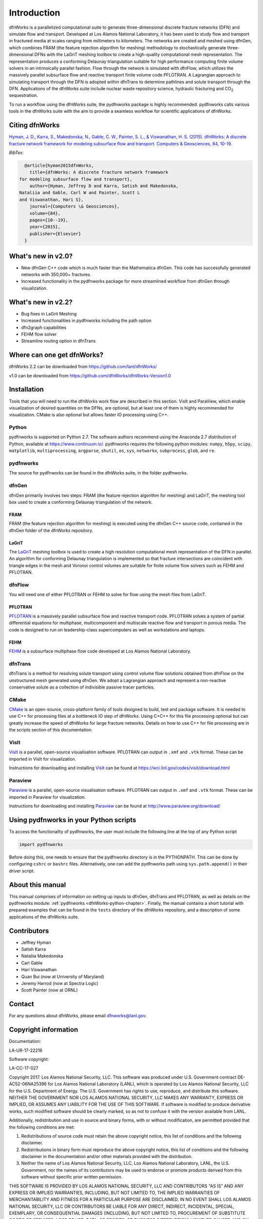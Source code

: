 Introduction
============

dfnWorks is a parallelized computational suite to generate three-dimensional 
discrete fracture networks (DFN) and simulate flow and transport. Developed at 
Los Alamos National Laboratory, it has been used to study flow and transport 
in fractured media at scales ranging from millimeters to kilometers. The 
networks are created and meshed using dfnGen, which combines FRAM (the feature 
rejection algorithm for meshing) methodology to stochastically generate 
three-dimensional DFNs with the LaGriT meshing toolbox to create a high-quality 
computational mesh representation. The representation produces a conforming 
Delaunay triangulation suitable for high performance computing finite volume 
solvers in an intrinsically parallel fashion. Flow through the network is 
simulated with dfnFlow, which utilizes the massively parallel subsurface flow 
and reactive transport finite volume code PFLOTRAN. A Lagrangian approach to 
simulating transport through the DFN is adopted within dfnTrans to determine 
pathlines and solute transport through the DFN. Applications of the dfnWorks 
suite include nuclear waste repository science, hydraulic fracturing and 
|CO2| sequestration.

.. |CO2| replace:: CO\ :sub:`2`    

To run a workflow using the dfnWorks suite, the pydfnworks package is 
highly recommended. pydfnworks calls various tools in the dfnWorks suite with 
the aim to provide a seamless workflow for scientific applications of dfnWorks.

Citing dfnWorks
---------------
`Hyman, J. D., Karra, S., Makedonska, N., Gable, C. W., Painter, S. L., & 
Viswanathan, H. S. (2015). dfnWorks: A discrete fracture network framework 
for modeling subsurface flow and transport. Computers & Geosciences, 84, 
10-19. <http://www.sciencedirect.com/science/article/pii/S0098300415300261/>`_

*BibTex:*

.. code-block:: none

	@article{hyman2015dfnWorks,
	  title={dfnWorks: A discrete fracture network framework
      for modeling subsurface flow and transport},
	  author={Hyman, Jeffrey D and Karra, Satish and Makedonska,
      Nataliia and Gable, Carl W and Painter, Scott L
      and Viswanathan, Hari S},
	  journal={Computers \& Geosciences},
	  volume={84},
	  pages={10--19},
	  year={2015},
	  publisher={Elsevier}
	}


What's new in v2.0?
-------------------

- New dfnGen C++ code which is much faster than the Mathematica dfnGen. This code has successfully generated networks with 350,000+ fractures. 
- Increased functionality in the pydfnworks package for more streamlined workflow from dfnGen through visualization. 

What's new in v2.2?
-------------------

- Bug fixes in LaGrit Meshing 
- Increased functionalities in pydfnworks including the path option
- dfn2graph capabilities
- FEHM flow solver
- Streamline routing option in dfnTrans 

Where can one get dfnWorks?
---------------------------
dfnWorks 2.2 can be downloaded from https://github.com/lanl/dfnWorks/

v1.0 can be downloaded from https://github.com/dfnWorks/dfnWorks-Version1.0  


Installation
------------
Tools that you will need to run the dfnWorks work flow are described in 
this section. VisIt and ParaView, which enable visualization of desired 
quantities on the DFNs, are optional, but at least one of them is highly 
recommended for visualization. CMake is also optional but allows faster IO 
processing using C++. 

Python 
^^^^^^

pydfnworks is supported on Python 2.7. The software authors recommend using 
the Anaconda 2.7 distribution of Python, available at https://www.continuum.io/. 
pydfnworks requires the following python modules: ``numpy``, ``h5py``, ``scipy``, ``matplotlib``,  ``multiprocessing``, ``argparse``, ``shutil``, ``os``, ``sys``, ``networkx``, ``subprocess``, ``glob``, and ``re``.

pydfnworks
^^^^^^^^^^^^^^^

The source for pydfnworks can be found in the dfnWorks suite, in the folder 
pydfnworks. 

dfnGen
^^^^^^
dfnGen primarily involves two steps: FRAM (the feature rejection algorithm for meshing) and LaGriT, the meshing tool box used to create a 
conforming Delaunay triangulation of the network.

FRAM
******
FRAM (the feature rejection algorithm for meshing) is executed using the 
dfnGen C++ source code, contained in the dfnGen folder of the dfnWorks repository.

LaGriT
******
The LaGriT_ meshing toolbox is used to create a high resolution computational 
mesh representation of the DFN in parallel. An algorithm for conforming 
Delaunay triangulation is implemented so that fracture intersections are 
coincident with triangle edges in the mesh and Voronoi control volumes are 
suitable for finite volume flow solvers such as FEHM and PFLOTRAN.

.. _LaGriT: https://lagrit.lanl.gov

dfnFlow
^^^^^^^
You will need one of either PFLOTRAN or FEHM to solve for flow using the 
mesh files from LaGriT. 

PFLOTRAN
********
PFLOTRAN_  is a massively parallel subsurface flow and reactive transport 
code. PFLOTRAN solves a system of partial differential equations for 
multiphase, multicomponent and multiscale reactive flow and transport in 
porous media. The code is designed to run on leadership-class supercomputers 
as well as workstations and laptops.

.. _PFLOTRAN: http://pflotran.org

FEHM
****
FEHM_ is a subsurface multiphase flow code developed at Los Alamos National 
Laboratory.

.. _FEHM: https://fehm.lanl.gov

dfnTrans
^^^^^^^^
dfnTrans is a method for resolving solute transport using control volume flow 
solutions obtained from dfnFlow on the unstructured mesh generated using 
dfnGen. We adopt a Lagrangian approach and represent a non-reactive 
conservative solute as a collection of indivisible passive tracer particles.  

CMake
^^^^^^^
CMake_ is an open-source, cross-platform family of tools designed to build, 
test and package software. It is needed to use C++ for processing files at a 
bottleneck IO step of dfnWorks. Using C+C++ for this file processing optional 
but can greatly increase the speed of dfnWorks for large fracture networks. 
Details on how to use C++ for file processing are in the scripts section of 
this documentation.

.. _CMake: https://cmake.org

VisIt
^^^^^

VisIt_ is a parallel, open-source visualisation software. PFLOTRAN can output 
in ``.xmf`` and ``.vtk`` format. These can be imported in VisIt for visualization. 

Instructions for downloading and installing VisIt_ can be found at 
https://wci.llnl.gov/codes/visit/download.html 

.. _VisIt: https://wci.llnl.gov/codes/visit

Paraview
^^^^^^^^

Paraview_ is a parallel, open-source visualisation software. PFLOTRAN can 
output in ``.xmf`` and ``.vtk`` format. These can be imported in Paraview 
for visualization. 

Instructions for downloading and installing Paraview_ can be found at 
http://www.paraview.org/download/ 

.. _Paraview: http://www.paraview.org

Using pydfnworks in your Python scripts
--------------------------------------------

To access the functionality of pydfnworks, the user must include the 
following line at the 
top of any Python script

.. code-block:: python
	
	import pydfnworks 

Before doing this, one needs to ensure that the pydfnworks directory is in the 
PYTHONPATH. This can be done by configuring ``cshrc`` or ``bashrc`` files. 
Alternatively, one can add the pydfnworks path using ``sys.path.append()`` 
in their driver script.

About this  manual
------------------

This manual comprises of information on setting up inputs to dfnGen, dfnTrans 
and PFLOTRAN, as well as details on the pydfnworks module: :ref:`pydfnworks 
<dfnWorks-python-chapter>`. Finally, the manual contains a short tutorial 
with prepared examples that  can be found in the ``tests`` directory of the 
dfnWorks repository, and a description of some applications of the dfnWorks 
suite.

Contributors
-------------
- Jeffrey Hyman
- Satish Karra
- Nataliia Makedonska
- Carl Gable
- Hari Viswanathan
- Quan Bui (now at University of Maryland)
- Jeremy Harrod (now at Spectra Logic)
- Scott Painter (now at ORNL)

Contact
--------

For any questions about dfnWorks, please email dfnworks@lanl.gov.

Copyright information
----------------------

Documentation:

LA-UR-17-22216

Software copyright:

LA-CC-17-027

Copyright 2017. Los Alamos National Security, LLC. This software was produced under U.S. Government contract DE-AC52-06NA25396 for Los Alamos National Laboratory (LANL), which is operated by Los Alamos National Security, LLC for the U.S. Department of Energy. The U.S. Government has rights to use, reproduce, and distribute this software.  NEITHER THE GOVERNMENT NOR LOS ALAMOS NATIONAL SECURITY, LLC MAKES ANY WARRANTY, EXPRESS OR IMPLIED, OR ASSUMES ANY LIABILITY FOR THE USE OF THIS SOFTWARE.  If software is modified to produce derivative works, such modified software should be clearly marked, so as not to confuse it with the version available from LANL.
 
Additionally, redistribution and use in source and binary forms, with or without modification, are permitted provided that the following conditions are met:

1) Redistributions of source code must retain the above copyright notice, this list of conditions and the following disclaimer.

2) Redistributions in binary form must reproduce the above copyright notice, this list of conditions and the following disclaimer in the documentation and/or other materials provided with the distribution.

3) Neither the name of Los Alamos National Security, LLC, Los Alamos National Laboratory, LANL, the U.S. Government, nor the names of its contributors may be used to endorse or promote products derived from this software without specific prior written permission.

THIS SOFTWARE IS PROVIDED BY LOS ALAMOS NATIONAL SECURITY, LLC AND CONTRIBUTORS "AS IS" AND ANY EXPRESS OR IMPLIED WARRANTIES, INCLUDING, BUT NOT LIMITED TO, THE IMPLIED WARRANTIES OF MERCHANTABILITY AND FITNESS FOR A PARTICULAR PURPOSE ARE DISCLAIMED. IN NO EVENT SHALL LOS ALAMOS NATIONAL SECURITY, LLC OR CONTRIBUTORS BE LIABLE FOR ANY DIRECT, INDIRECT, INCIDENTAL, SPECIAL, EXEMPLARY, OR CONSEQUENTIAL DAMAGES (INCLUDING, BUT NOT LIMITED TO, PROCUREMENT OF SUBSTITUTE GOODS OR SERVICES; LOSS OF USE, DATA, OR PROFITS; OR BUSINESS INTERRUPTION) HOWEVER CAUSED AND ON ANY THEORY OF LIABILITY, WHETHER IN CONTRACT, STRICT LIABILITY, OR TORT (INCLUDING NEGLIGENCE OR OTHERWISE) ARISING IN ANY WAY OUT OF THE USE OF THIS SOFTWARE, EVEN IF ADVISED OF THE POSSIBILITY OF SUCH DAMAGE.

Additionally, this program is free software; you can redistribute it and/or 
modify it under the terms of the GNU General Public License as published by 
the Free Software Foundation; either version 2 of the License, or (at your 
option) any later version. Accordingly, this program is distributed in the 
hope that it will be useful, but WITHOUT ANY WARRANTY; without even the 
implied warranty of MERCHANTABILITY or FITNESS FOR A PARTICULAR PURPOSE. 
See the GNU General Public License for more details.


.. dfnWorks documentation master file, created by Satish Karra Oct 6, 2016
   You can adapt this file completely to your liking, but it should at least
   contain the root `toctree` directive.

